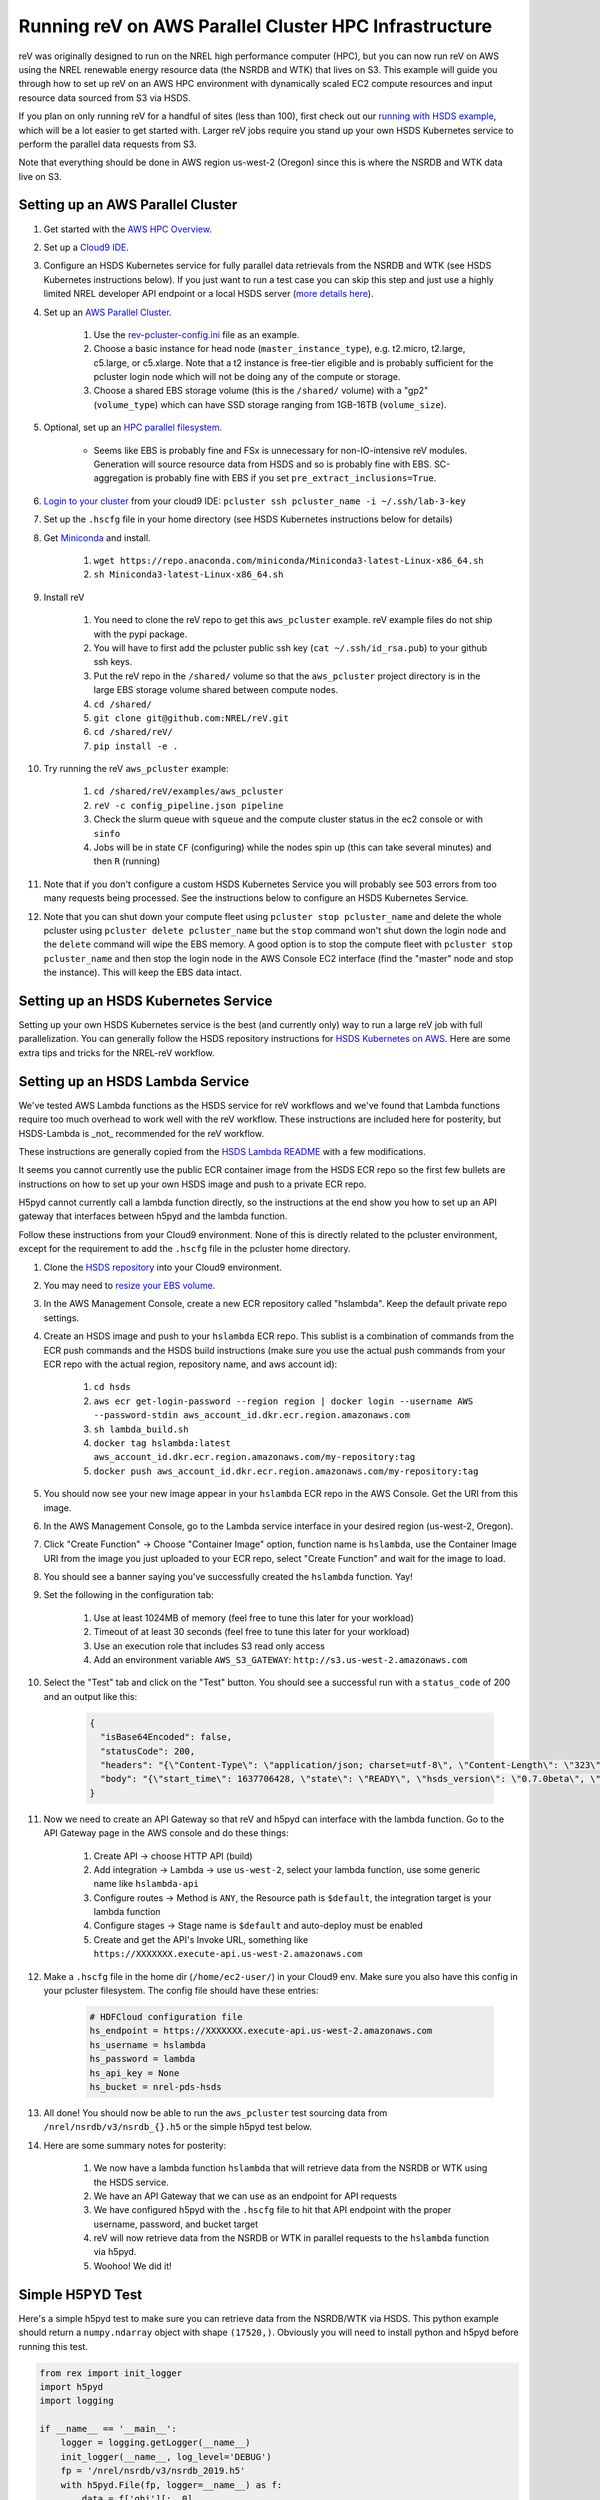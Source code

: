 Running reV on AWS Parallel Cluster HPC Infrastructure
======================================================

reV was originally designed to run on the NREL high performance computer (HPC), but you can now run reV on AWS using the NREL renewable energy resource data (the NSRDB and WTK) that lives on S3. This example will guide you through how to set up reV on an AWS HPC environment with dynamically scaled EC2 compute resources and input resource data sourced from S3 via HSDS.

If you plan on only running reV for a handful of sites (less than 100), first check out our `running with HSDS example <https://github.com/NREL/reV/tree/main/examples/running_with_hsds>`_, which will be a lot easier to get started with. Larger reV jobs require you stand up your own HSDS Kubernetes service to perform the parallel data requests from S3. 

Note that everything should be done in AWS region us-west-2 (Oregon) since this is where the NSRDB and WTK data live on S3.

Setting up an AWS Parallel Cluster
----------------------------------

#. Get started with the `AWS HPC Overview <https://www.hpcworkshops.com/01-hpc-overview.html>`_.
#. Set up a `Cloud9 IDE <https://www.hpcworkshops.com/02-aws-getting-started.html>`_.
#. Configure an HSDS Kubernetes service for fully parallel data retrievals from the NSRDB and WTK (see HSDS Kubernetes instructions below). If you just want to run a test case you can skip this step and just use a highly limited NREL developer API endpoint or a local HSDS server (`more details here <https://github.com/NREL/reV/tree/main/examples/running_with_hsds>`_).
#. Set up an `AWS Parallel Cluster <https://www.hpcworkshops.com/03-hpc-aws-parallelcluster-workshop.html>`_.

    #. Use the `rev-pcluster-config.ini <https://github.com/NREL/reV/blob/gb/aws/examples/aws_pcluster/rev-pcluster-config.ini>`_ file as an example.
    #. Choose a basic instance for head node (``master_instance_type``), e.g. t2.micro, t2.large, c5.large, or c5.xlarge. Note that a t2 instance is free-tier eligible and is probably sufficient for the pcluster login node which will not be doing any of the compute or storage.
    #. Choose a shared EBS storage volume (this is the ``/shared/`` volume) with a "gp2" (``volume_type``) which can have SSD storage ranging from 1GB-16TB (``volume_size``).

#. Optional, set up an `HPC parallel filesystem <https://www.hpcworkshops.com/04-amazon-fsx-for-lustre.html>`_.

    * Seems like EBS is probably fine and FSx is unnecessary for non-IO-intensive reV modules. Generation will source resource data from HSDS and so is probably fine with EBS. SC-aggregation is probably fine with EBS if you set ``pre_extract_inclusions=True``.

#. `Login to your cluster <https://www.hpcworkshops.com/03-hpc-aws-parallelcluster-workshop/07-logon-pc.html>`_ from your cloud9 IDE: ``pcluster ssh pcluster_name -i ~/.ssh/lab-3-key``
#. Set up the ``.hscfg`` file in your home directory (see HSDS Kubernetes instructions below for details)
#. Get `Miniconda <https://docs.conda.io/en/latest/miniconda.html>`_ and install.

    #. ``wget https://repo.anaconda.com/miniconda/Miniconda3-latest-Linux-x86_64.sh``
    #. ``sh Miniconda3-latest-Linux-x86_64.sh``

#. Install reV 

    #. You need to clone the reV repo to get this ``aws_pcluster`` example. reV example files do not ship with the pypi package.
    #. You will have to first add the pcluster public ssh key (``cat ~/.ssh/id_rsa.pub``) to your github ssh keys.
    #. Put the reV repo in the ``/shared/`` volume so that the ``aws_pcluster`` project directory is in the large EBS storage volume shared between compute nodes.
    #. ``cd /shared/`` 
    #. ``git clone git@github.com:NREL/reV.git``
    #. ``cd /shared/reV/``
    #. ``pip install -e .``

#. Try running the reV ``aws_pcluster`` example:

    #. ``cd /shared/reV/examples/aws_pcluster``
    #. ``reV -c config_pipeline.json pipeline``
    #. Check the slurm queue with ``squeue`` and the compute cluster status in the ec2 console or with ``sinfo``
    #. Jobs will be in state ``CF`` (configuring) while the nodes spin up (this can take several minutes) and then ``R`` (running)

#. Note that if you don't configure a custom HSDS Kubernetes Service you will probably see 503 errors from too many requests being processed. See the instructions below to configure an HSDS Kubernetes Service.
#. Note that you can shut down your compute fleet using ``pcluster stop pcluster_name`` and delete the whole pcluster using ``pcluster delete pcluster_name`` but the ``stop`` command won't shut down the login node and the ``delete`` command will wipe the EBS memory. A good option is to stop the compute fleet with ``pcluster stop pcluster_name`` and then stop the login node in the AWS Console EC2 interface (find the "master" node and stop the instance). This will keep the EBS data intact. 


Setting up an HSDS Kubernetes Service
-------------------------------------

Setting up your own HSDS Kubernetes service is the best (and currently only) way to run a large reV job with full parallelization. You can generally follow the HSDS repository instructions for `HSDS Kubernetes on AWS <https://github.com/HDFGroup/hsds/blob/master/docs/kubernetes_install_aws.md>`_. Here are some extra tips and tricks for the NREL-reV workflow. 


Setting up an HSDS Lambda Service
---------------------------------

We've tested AWS Lambda functions as the HSDS service for reV workflows and we've found that Lambda functions require too much overhead to work well with the reV workflow. These instructions are included here for posterity, but HSDS-Lambda is _not_ recommended for the reV workflow.

These instructions are generally copied from the `HSDS Lambda README <https://github.com/HDFGroup/hsds/blob/master/docs/aws_lambda_setup.md>`_ with a few modifications. 

It seems you cannot currently use the public ECR container image from the HSDS ECR repo so the first few bullets are instructions on how to set up your own HSDS image and push to a private ECR repo. 

H5pyd cannot currently call a lambda function directly, so the instructions at the end show you how to set up an API gateway that interfaces between h5pyd and the lambda function.

Follow these instructions from your Cloud9 environment. None of this is directly related to the pcluster environment, except for the requirement to add the ``.hscfg`` file in the pcluster home directory. 

#. Clone the `HSDS repository <https://github.com/HDFGroup/hsds>`_ into your Cloud9 environment.
#. You may need to `resize your EBS volume <https://docs.aws.amazon.com/cloud9/latest/user-guide/move-environment.html#move-environment-resize>`_.
#. In the AWS Management Console, create a new ECR repository called "hslambda". Keep the default private repo settings.
#. Create an HSDS image and push to your ``hslambda`` ECR repo. This sublist is a combination of commands from the ECR push commands and the HSDS build instructions (make sure you use the actual push commands from your ECR repo with the actual region, repository name, and aws account id):

    #. ``cd hsds``
    #. ``aws ecr get-login-password --region region | docker login --username AWS --password-stdin aws_account_id.dkr.ecr.region.amazonaws.com``
    #. ``sh lambda_build.sh``
    #. ``docker tag hslambda:latest aws_account_id.dkr.ecr.region.amazonaws.com/my-repository:tag``
    #. ``docker push aws_account_id.dkr.ecr.region.amazonaws.com/my-repository:tag``

#. You should now see your new image appear in your ``hslambda`` ECR repo in the AWS Console. Get the URI from this image.
#. In the AWS Management Console, go to the Lambda service interface in your desired region (us-west-2, Oregon).
#. Click "Create Function" -> Choose "Container Image" option, function name is ``hslambda``, use the Container Image URI from the image you just uploaded to your ECR repo, select "Create Function" and wait for the image to load.
#. You should see a banner saying you've successfully created the ``hslambda`` function. Yay!
#. Set the following in the configuration tab: 

    #. Use at least 1024MB of memory (feel free to tune this later for your workload)
    #. Timeout of at least 30 seconds (feel free to tune this later for your workload)
    #. Use an execution role that includes S3 read only access
    #. Add an environment variable ``AWS_S3_GATEWAY``: ``http://s3.us-west-2.amazonaws.com``
    
#. Select the "Test" tab and click on the "Test" button. You should see a successful run with a ``status_code`` of 200 and an output like this:

    .. code-block::

        {
          "isBase64Encoded": false,
          "statusCode": 200,
          "headers": "{\"Content-Type\": \"application/json; charset=utf-8\", \"Content-Length\": \"323\", \"Date\": \"Tue, 23 Nov 2021 22:27:08 GMT\", \"Server\": \"Python/3.8 aiohttp/3.8.1\"}",
          "body": "{\"start_time\": 1637706428, \"state\": \"READY\", \"hsds_version\": \"0.7.0beta\", \"name\": \"HSDS on AWS Lambda\", \"greeting\": \"Welcome to HSDS!\", \"about\": \"HSDS is a webservice for HDF data\", \"node_count\": 1, \"dn_urls\": [\"http+unix://%2Ftmp%2Fhs1a1c917f%2Fdn_1.sock\"], \"dn_ids\": [\"dn-001\"], \"username\": \"anonymous\", \"isadmin\": false}"
        }

#. Now we need to create an API Gateway so that reV and h5pyd can interface with the lambda function. Go to the API Gateway page in the AWS console and do these things:

    #. Create API -> choose HTTP API (build)
    #. Add integration -> Lambda -> use ``us-west-2``, select your lambda function, use some generic name like ``hslambda-api``
    #. Configure routes -> Method is ``ANY``, the Resource path is ``$default``, the integration target is your lambda function
    #. Configure stages -> Stage name is ``$default`` and auto-deploy must be enabled
    #. Create and get the API's Invoke URL, something like ``https://XXXXXXX.execute-api.us-west-2.amazonaws.com``

#. Make a ``.hscfg`` file in the home dir (``/home/ec2-user/``) in your Cloud9 env. Make sure you also have this config in your pcluster filesystem. The config file should have these entries:

    .. code-block:: bash
    
        # HDFCloud configuration file
        hs_endpoint = https://XXXXXXX.execute-api.us-west-2.amazonaws.com
        hs_username = hslambda
        hs_password = lambda
        hs_api_key = None
        hs_bucket = nrel-pds-hsds

#. All done! You should now be able to run the ``aws_pcluster`` test sourcing data from ``/nrel/nsrdb/v3/nsrdb_{}.h5`` or the simple h5pyd test below. 
#. Here are some summary notes for posterity:

    #. We now have a lambda function ``hslambda`` that will retrieve data from the NSRDB or WTK using the HSDS service.
    #. We have an API Gateway that we can use as an endpoint for API requests 
    #. We have configured h5pyd with the ``.hscfg`` file to hit that API endpoint with the proper username, password, and bucket target
    #. reV will now retrieve data from the NSRDB or WTK in parallel requests to the ``hslambda`` function via h5pyd.
    #. Woohoo! We did it!

Simple H5PYD Test
-----------------

Here's a simple h5pyd test to make sure you can retrieve data from the NSRDB/WTK via HSDS. This python example should return a ``numpy.ndarray`` object with shape ``(17520,)``. Obviously you will need to install python and h5pyd before running this test. 

.. code-block:: python

    from rex import init_logger
    import h5pyd
    import logging

    if __name__ == '__main__':
        logger = logging.getLogger(__name__)
        init_logger(__name__, log_level='DEBUG')
        fp = '/nrel/nsrdb/v3/nsrdb_2019.h5'
        with h5pyd.File(fp, logger=__name__) as f:
            data = f['ghi'][:, 0]
        print(data)
        print(type(data))
        print(data.shape)
